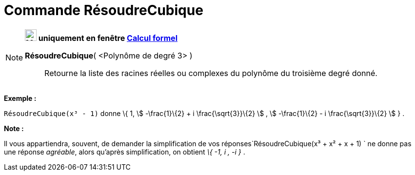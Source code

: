 = Commande RésoudreCubique
:page-en: commands/SolveCubic
ifdef::env-github[:imagesdir: /fr/modules/ROOT/assets/images]

[NOTE]
====

*image:24px-Menu_view_cas.svg.png[Menu view cas.svg,width=24,height=24] uniquement en fenêtre
xref:/Calcul_formel.adoc[Calcul formel]*

*RésoudreCubique*( <Polynôme de degré 3> )::
  Retourne la liste des racines réelles ou complexes du polynôme du troisième degré donné.

[EXAMPLE]
====

*Exemple :*

`++RésoudreCubique(x³ - 1)++` donne \{ 1, stem:[ -\frac{1}\{2} + i \frac{\sqrt{3}}\{2} ] , stem:[ -\frac{1}\{2} - i
\frac{\sqrt{3}}\{2} ] } .

====

*Note :*

Il vous appartiendra, souvent, de demander la simplification de vos réponses`++RésoudreCubique(x³ + x² + x + 1) ++` ne
donne pas une réponse _agréable_, alors qu'après simplification, on obtient _\{ -1, i , -i }_ .

====
